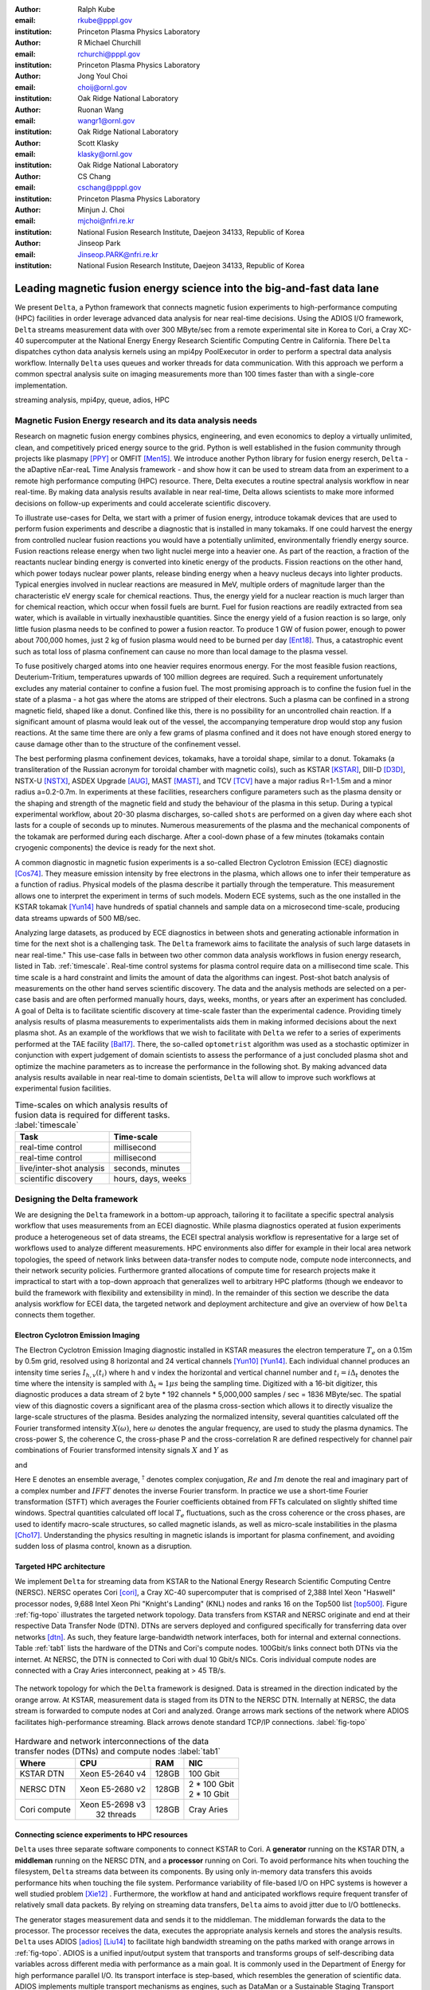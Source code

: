 :author: Ralph Kube
:email: rkube@pppl.gov
:institution: Princeton Plasma Physics Laboratory

:author: R Michael Churchill
:email: rchurchi@pppl.gov
:institution: Princeton Plasma Physics Laboratory

:author: Jong Youl Choi
:email: choij@ornl.gov
:institution: Oak Ridge National Laboratory

:author: Ruonan Wang
:email: wangr1@ornl.gov
:institution: Oak Ridge National Laboratory

:author: Scott Klasky
:email: klasky@ornl.gov
:institution: Oak Ridge National Laboratory

:author: CS Chang
:email: cschang@pppl.gov
:institution: Princeton Plasma Physics Laboratory

:author: Minjun J. Choi
:email: mjchoi@nfri.re.kr
:institution: National Fusion Research Institute, Daejeon 34133, Republic of Korea

:author: Jinseop Park
:email: Jinseop.PARK@nfri.re.kr
:institution: National Fusion Research Institute, Daejeon 34133, Republic of Korea



----------------------------------------------------------------------
Leading magnetic fusion energy science into the big-and-fast data lane
----------------------------------------------------------------------

.. class:: abstract

We present ``Delta``, a Python framework that connects magnetic fusion experiments to
high-performance computing (HPC) facilities in order leverage advanced data analysis for near
real-time decisions. Using the ADIOS I/O framework, ``Delta`` streams measurement data with over 300
MByte/sec from a remote experimental site in Korea to Cori, a Cray XC-40 supercomputer at the
National Energy Energy Research Scientific Computing Centre in California. There ``Delta``
dispatches cython data analysis kernels using an mpi4py PoolExecutor in order to perform a spectral
data analysis workflow. Internally ``Delta`` uses queues and worker threads for data communication.
With this approach we perform a common spectral analysis suite on imaging measurements more than 100
times faster than with a single-core implementation.


.. class:: keywords

   streaming analysis, mpi4py, queue, adios, HPC


Magnetic Fusion Energy research and its data analysis needs
-----------------------------------------------------------

Research on magnetic fusion energy combines physics, engineering, and even economics to deploy a
virtually unlimited, clean, and competitively priced energy source to the grid. Python is well
established in the fusion community through projects like plasmapy [PPY]_ or OMFIT [Men15]_. We
introduce another Python library for fusion energy reserch, ``Delta`` - the aDaptive nEar-reaL Time
Analysis framework - and show how it can be used to stream data from an experiment to a remote high
performance computing (HPC) resource. There, Delta executes a routine spectral analysis workflow in
near real-time. By making data analysis results available in near real-time, Delta allows
scientists to make more informed decisions on follow-up experiments and could accelerate scientific
discovery.


To illustrate use-cases for Delta, we start with a primer of fusion energy, introduce tokamak
devices that are used to perform fusion experiments and describe a diagnostic that is installed in
many tokamaks. If one could harvest the energy from controlled nuclear fusion reactions you would
have a potentially unlimited, environmentally friendly energy source. Fusion reactions release
energy when two light nuclei merge into a heavier one. As part of the reaction, a fraction of the
reactants nuclear binding energy is converted into kinetic energy of the products. Fission
reactions on the other hand, which power todays nuclear power plants, release binding energy when a
heavy nucleus decays into lighter products. Typical energies involved in nuclear reactions are
measured in MeV, multiple orders of magnitude larger than the characteristic eV energy scale for
chemical reactions. Thus, the energy yield for a nuclear reaction is much larger than for chemical
reaction, which occur when fossil fuels are burnt. Fuel for fusion reactions are readily extracted
from sea water, which is available in virtually inexhaustible quantities. Since the energy yield of
a fusion reaction is so large, only little fusion plasma needs to be confined to power a fusion
reactor. To produce 1 GW of fusion power, enough to power about 700,000 homes, just 2 kg of fusion
plasma would need to be burned per day [Ent18]_. Thus, a catastrophic event such as total loss of
plasma confinement can cause no more than local damage to the plasma vessel.


To fuse positively charged atoms into one heavier requires enormous energy. For the most feasible
fusion reactions, Deuterium-Tritium, temperatures upwards of 100 million degrees are required. Such
a requirement unfortunately excludes any material container to confine a fusion fuel. The most
promising approach is to confine the fusion fuel in the state of a plasma - a hot gas where the
atoms are stripped of their electrons. Such a plasma can be confined in a strong magnetic field,
shaped like a donut. Confined like this, there is no possibility for an uncontrolled chain reaction.
If a significant amount of plasma would leak out of the vessel, the accompanying temperature drop
would stop any fusion reactions. At the same time there are only a few grams of plasma confined and
it does not have enough stored energy to cause damage other than to the structure of the
confinement vessel.

The best performing plasma confinement devices, tokamaks, have a toroidal shape, similar to a donut.
Tokamaks (a transliteration of the Russian acronym for toroidal chamber with magnetic coils), such
as KSTAR [KSTAR]_, DIII-D [D3D]_, NSTX-U [NSTX]_, ASDEX Upgrade [AUG]_, MAST [MAST]_, and TCV [TCV]_
have a major radius R=1-1.5m and a minor radius a=0.2-0.7m. In experiments at these facilities,
researchers configure parameters such as the plasma density or the shaping and strength of the
magnetic field and study the behaviour of the plasma in this setup. During a typical experimental
workflow, about 20-30 plasma discharges, so-called ``shots`` are performed on a given day where each
shot lasts for a couple of seconds up to minutes. Numerous measurements of the plasma and the
mechanical components of the tokamak are performed during each discharge. After a cool-down phase of 
a few minutes (tokamaks contain cryogenic components) the device is ready for the next shot. 

A common diagnostic in magnetic fusion experiments is a so-called Electron Cyclotron Emission (ECE)
diagnostic [Cos74]_. They measure emission intensity by free electrons in the plasma, which allows
one to infer their temperature as a function of radius. Physical models of the plasma describe it
partially through the temperature. This measurement allows one to interpret the experiment in terms
of such models. Modern ECE systems, such as the one installed in the KSTAR tokamak [Yun14]_ have
hundreds of spatial channels and sample data on a microsecond time-scale, producing data streams
upwards of 500 MB/sec. 

Analyzing large datasets, as produced by ECE diagnostics in between shots and generating actionable
information in time for the next shot is a challenging task. The ``Delta`` framework aims to
facilitate the analysis of such large datasets in near real-time." This use-case falls in between
two other common data analysis workflows in fusion energy research, listed in Tab. :ref:`timescale`.
Real-time control systems for plasma control require data on a millisecond time scale. This time
scale is a hard constraint and limits the amount of data the algorithms can ingest. Post-shot batch
analysis of measurements on the other hand serves scientific discovery. The data and the analysis
methods are selected on a per-case basis and are often performed manually hours, days, weeks, months,
or years after an experiment has concluded. A goal of Delta is to facilitate scientific discovery at
time-scale faster than the experimental cadence. Providing timely analysis results of plasma
measurements to experimentalists aids them in making informed decisions about the next plasma
shot. As an example of the workflows that we wish to facilitate with ``Delta`` we refer to a series of
experiments performed at the TAE facility [Bal17]_. There, the so-called ``optometrist`` algorithm was
used as a stochastic optimizer in conjunction with expert judgement of domain scientists to assess
the performance of a just concluded plasma shot and optimize the machine parameters as to increase
the performance in the following shot. By making advanced data analysis results available in near
real-time to domain scientists, ``Delta`` will allow to improve such workflows at experimental fusion 
facilities.


.. table:: Time-scales on which analysis results of fusion data is required for different tasks.  :label:`timescale`

    +---------------------------+--------------------+
    |    Task                   | Time-scale         |
    +===========================+====================+
    | real-time control         | millisecond        |
    +---------------------------+--------------------+
    | real-time control         | millisecond        |
    +---------------------------+--------------------+
    | live/inter-shot analysis  | seconds, minutes   |
    +---------------------------+--------------------+
    | scientific discovery      | hours, days, weeks |
    +---------------------------+--------------------+

Designing the Delta framework
-----------------------------

We are designing the ``Delta`` framework in a bottom-up approach, tailoring it to facilitate a
specific spectral analysis workflow that uses measurements from an ECEI diagnostic. While plasma
diagnostics operated at fusion experiments produce a heterogeneous set of data streams, the ECEI
spectral analysis workflow is representative for a large set of workflows used to analyze different
measurements. HPC environments also differ for example in their local area network topologies, the
speed of network links between data-transfer nodes to compute node, compute node interconnects,
and their network security policies. Furthermore granted allocations of compute time for research
projects make it impractical to start with a top-down approach that generalizes well to arbitrary
HPC platforms (though we endeavor to build the framework with flexibility and extensibility in
mind). In the remainder of this section we describe the data analysis workflow for ECEI data, the
targeted network and deployment architecture and give an overview of how ``Delta`` connects them
together.




Electron Cyclotron Emission Imaging
^^^^^^^^^^^^^^^^^^^^^^^^^^^^^^^^^^^

The Electron Cyclotron Emission Imaging diagnostic installed in KSTAR measures the electron
temperature :math:`T_e` on a 0.15m by 0.5m grid, resolved using 8 horizontal and 24 vertical
channels [Yun10]_ [Yun14]_. Each individual channel produces an intensity time series :math:`I_{h,
v}(t_i)` where h and v index the horizontal and vertical channel number and :math:`t_i = i 
\Delta_t` denotes the time where the intensity is sampled with :math:`\Delta_t \approx 1 \mu s`
being the sampling time. Digitized with a 16-bit digitizer, this diagnostic produces a data
stream of 2 byte * 192 channels * 5,000,000 samples / sec = 1836 MByte/sec. The spatial view of this
diagnostic covers a significant area of the plasma cross-section which allows it to directly
visualize the large-scale structures of the plasma. Besides analyzing the normalized intensity,
several quantities calculated off the Fourier transformed intensity :math:`X(\omega)`, here
:math:`\omega` denotes the angular frequency, are used to study the plasma dynamics. The cross-power
S, the coherence C, the cross-phase P and the cross-correlation R are defined respectively for 
channel pair combinations of Fourier transformed intensity signals :math:`X` and :math:`Y` as


.. math:: 
   S_{xy}(\omega) = E[X(\omega) Y^{\dagger}(\omega)],
   :label: eq-S
   
   
.. math::
   C_{xy}(\omega) = |S_{xy}(\omega)| / \sqrt{S_{xx}(\omega)} / \sqrt{S_{yy}(\omega)},
   :label: eq-C


.. math::
   P_{xy}(\omega) = arctan(Im(S_{xy}(\omega)) / Re(S_{xy}(\omega)),
   :label: eq-P
   

and

.. math::
   R_{xy}(t) = IFFT(S_{xy}(\omega)).
   :label: eq-R
   

Here E denotes an ensemble average, :math:`^{\dagger}` denotes complex conjugation, :math:`Re` and
:math:`Im` denote the real and imaginary part of a complex number and :math:`IFFT` denotes the
inverse Fourier transform. In practice we use a short-time Fourier transformation (STFT) which
averages the Fourier coefficients obtained from FFTs calculated on slightly shifted time windows. Spectral
quantities calculated off local :math:`T_e` fluctuations, such as the cross coherence or the cross
phases, are used to identify macro-scale structures, so called magnetic islands, as well as
micro-scale instabilities in the plasma [Cho17]_. Understanding the physics resulting in magnetic
islands is important for plasma confinement, and avoiding sudden loss of plasma control, known as a
disruption.


Targeted HPC architecture
^^^^^^^^^^^^^^^^^^^^^^^^^^

We implement ``Delta`` for streaming data from KSTAR
to the National Energy Research Scientific Computing Centre (NERSC). NERSC operates Cori [cori]_, a Cray
XC-40 supercomputer that is comprised of 2,388 Intel Xeon "Haswell" processor nodes, 9,688 Intel
Xeon Phi "Knight's Landing" (KNL) nodes and ranks 16 on the Top500 list [top500]_. Figure :ref:`fig-topo`
illustrates the targeted network topology. Data transfers from KSTAR and NERSC originate and end at
their respective Data Transfer Node (DTN). DTNs are servers deployed and configured specifically for
transferring data over networks [dtn]_. As such, they feature
large-bandwidth network interfaces, both for internal and external connections. Table :ref:`tab1`
lists the hardware of the DTNs and Cori's compute nodes. 100Gbit/s links connect both DTNs via the
internet. At NERSC, the DTN is connected to Cori with dual 10 Gbit/s NICs. Coris individual compute
nodes are connected with a Cray Aries interconnect, peaking at > 45 TB/s. 


.. figure:: plots/delta_arch_no_storage.png
   :align: center
   :scale: 40%
   :figclass: w

   The network topology for which the ``Delta`` framework is designed. Data is streamed in the
   direction indicated by the orange arrow. At KSTAR, measurement data is staged from its DTN to
   the NERSC DTN. Internally at NERSC, the data stream is forwarded to compute nodes at Cori 
   and analyzed. Orange arrows mark sections of the network where ADIOS facilitates high-performance streaming. 
   Black arrows denote standard TCP/IP connections. :label:`fig-topo`
   

.. table:: Hardware and network interconnections of the data transfer nodes (DTNs) and compute nodes :label:`tab1`
 
    +---------------+--------------------+----------+------------------+
    | Where         |   CPU              |    RAM   |  NIC             |
    +===============+====================+==========+==================+
    | | KSTAR DTN   | | Xeon E5-2640 v4  | | 128GB  | | 100 Gbit       |
    +---------------+--------------------+----------+------------------+
    | |  NERSC DTN  | | Xeon E5-2680 v2  | | 128GB  | | 2 * 100 Gbit   |
    |               |                    |          | | 2 * 10 Gbit    |
    +---------------+--------------------+----------+------------------+
    | | Cori compute| | Xeon E5-2698 v3  | | 128GB  | | Cray Aries     | 
    |               | |  32 threads      |          |                  |
    +---------------+--------------------+----------+------------------+




Connecting science experiments to HPC resources
^^^^^^^^^^^^^^^^^^^^^^^^^^^^^^^^^^^^^^^^^^^^^^^


``Delta`` uses three separate software components to connect KSTAR to Cori. A **generator** running
on the KSTAR DTN, a **middleman** running on the NERSC DTN, and a **processor** running on Cori. To
avoid performance hits when touching the filesystem, ``Delta`` streams data between its components.
By using only in-memory data transfers this avoids performance hits when touching the file system.
Performance variability of file-based I/O on HPC systems is however a well studied problem [Xie12]_
. Furthermore, the workflow at hand and anticipated workflows require frequent transfer of
relatively small data packets. By relying on streaming data transfers, ``Delta`` aims to avoid
jitter due to I/O bottlenecks.

The generator stages measurement data and sends it to the middleman. The middleman forwards the data
to the processor. The processor receives the data, executes the appropriate analysis kernels and
stores the analysis results. ``Delta`` uses ADIOS [adios]_ [Liu14]_ to facilitate high bandwidth
streaming on the paths marked with orange arrows in :ref:`fig-topo`. ADIOS is a unified input/output
system that transports and transforms groups of self-describing data variables across different
media with performance as a main goal. It is commonly used in the Department of Energy for high
performance parallel I/O. Its transport interface is step-based, which resembles the generation of
scientific data. ADIOS implements multiple transport mechanisms as engines, such as DataMan or a
Sustainable Staging Transport (SST), which take advantage of underlying network communication
mechanisms to provide optimal performance. For the topology at hand, ``Delta`` configures ADIOS to
use the DataMan engine for both, trans-oceanic data and intra-datacenter transfer. Switching the
engine used by ADIOS is trivial and requires only the change of a single line in a configuration
file.




Implementaion details
---------------------

After providing an overview of the ``Delta`` framework and introducing its components in the
previous section we continue by describing their implementation in the this section and benchmark
their performance in the following section.


Components of the ``Delta`` framework
^^^^^^^^^^^^^^^^^^^^^^^^^^^^^^^^^^^^^

We continue by discussing the architecture of the ``generator`` and the ``processor`` shown
in Fig. :ref:`fig-sw-arch`. Here we omit the ``middleman`` as it only relays the data stream.

.. figure:: plots/delta-sw-arch.png
   :align: center
   :figclass: w
   :scale: 40%

   Schematic of the ``Delta`` framework. The **generator** runs at the data staging site and
   transmits time chunks via the ADIOS channels SSSSS_ECEI_NN. Here SSSSS 
   denotes the shot number and NN enumerates the ADIOS channels. The **processor** runs at the
   HPC site, recieves the data and submits it for processing through a ``task_list``. :label:`fig-sw-arch`.

The ``generator`` is a single-threaded application that sources data using a ``loader``
instance which handles all diagnostic specific data transformations and stages it for streaming. For
the ECEI diagnostic the tranformations includes for example calculating a channel-dependent
normalization and the aggregation of data into time chunks, :math:`N_{ch}` blocks of :math:`s_{ch}`
consecutive samples. A ``writer`` instance handles all streaming I/O using ADIOS.
Pseudo-code for the generator looks like this:

.. code:: python
   :linenos:

   loader = loader_ecei(cfg["ECEI"])
   writer = writer_gen(cfg["transport_tx"])
   writer.Open()

   batch_gen = loader.batch_generator()
   for batch in batch_gen:
       writer.BeginStep()
       writer.put(batch)
       writer.EndStep()


Here, cfg is a framework-wide json configuration file. Diagnostic-specific parameters, such as
:math:`s_{ch}` and details on how to calculate data normalization are stored in the ``ECEI``
section. ADIOS parameters for the writer, such as parameters for the IO engine and connection
details are stored in the ``transport_tx`` section. Because all of the data transformations are
inside the loader class, the generator appears to be agnostic about what kind of diagnostic data it
gets. However, the number of data batches is specific to the data at hand. Furthermore, the
pseudo-code  example above demonstrates the step-centered design of the ADIOS library. It
encapsulates each time chunk in a single time step.

The middleman runs on the NERSC DTN and relays data streams from the generator to the processor.
Using the classes available in ``Delta`` the pseudo-code looks similar to the
``generator`` with a ``reader`` instance replacing the ``loader``..


The ``processor`` runs on Cori. It reads time chunks from an ADIOS stream, publishes
them in a queue and submits analysis tasks to a pool of worker threads. As illustrated in Fig.
:ref:`fig-sw-arch` a ``reader`` object receives time chunks data and passes them to a
``task_list`` instance, which submits all data analysis routines on the ``executors``.
Pseudo-code for the processor looks like this

.. code:: python
   :linenos:

   def consume(Q, task_list):
     while True:
        try:
          msg = Q.get(timeout=timeout_in_secs)
        except queue.Empty:
          break
        task_list.submit(msg)
      Q.task_done()


   def main():
      executor_fft = MPIPoolExecutor(max_workers=NF)
      executor_anl = MPIPoolExecutor(max_workers=NA)
      a2_reader = reader(cfg["transport_rx"])
      a2_reader.Open()
      task_list = task_list_spectral(executor_anl, 
                                     executor_fft, 
                                     cfg)

      dq = Queue.Queue()
      workers = []
      for _ in range(n_thr):
         w = threading.Thread(target=consume, 
                              args=(dq, task_list))
         w.start()
         workers.append(w)


      while True:
        stepStatus = reader.BeginStep()
        if stepStatus:
          stream_data = a2_reader.Get(varname)
          dq.put_nowait((stream_data, 
                         reader.CurrentStep()))
          reader.EndStep()
        else:
          break
      
      worker.join()
      dq.join()


To access the many cores available, ``processor`` is launched as an MPI program under
control of ``mpi4py.futures``: ``srun -n NP -m mpi4py.futures processor.py``. The ``mpi4py``
documentation suggests to run as ``mpiexec -n 1 -usize NP processor.py`` but unfortunately Cori's job system
supports neither ``mpiexec`` nor defining the universe size by environment variables.
The number of MPI ranks should be approximately equal to the workers requested in the PoolExecutors, ``NP`` == ``NF`` + ``NA`` - 1. 

Then ``a2_reader`` is instantiated with ``cfg[transport_rx]``, mirroring the configuration of the writer. 
After defining a queue for inter-process communication, a group of worker threads is started. In the main loop ``a2_reader``
consumes incoming time chunk data from the ADIOS stream and enqueues them. At the same time, the array of worker tasks 
dequeues time chunks data and passes it to the ``task_list``.

The data analysis code is implemented by cython kernels which are described in a later subsection.
While the low-level implementation of Eqs. (:ref:`eq-S`) - (:ref:`eq-R`) is in cython, ``Delta``
encapsulates them by the ``task`` class. Sans initialization the relevant class interface is implemented
as

.. code:: python
   :linenos:

   class task():
   ...
   def calc_and_store(self, data, **kwargs):
     result = self.kernel(data, **kwargs)
     self.storage_backend.store(result, tidx)
      
   def submit(self, executor, data, tidx):
     ...
     _ = [executor.submit(self.calc_and_store, data, 
                          ch_it, tidx) 
          for ch_it in self.get_dispatch_sequence()]


The call of an analysis kernel happens in ``calc_and_store``. Once the kernel returns, the analyzed
data is immediately stored.  This allows us to submit a large number of analysis task in parallel in a
``fire-and-forget`` way. Implementing analysis and storage as separate functions would introduce
dependencies between futures returned by ``executor.submit``. Grouping analysis and storage together
guarantees that once ``calc_and_store`` returns, the data has been analyzed and stored. In order to
minimize data communication, ``submit`` launches ``calc_and_store`` for an exhaustive list of
channel pair combinations which is accessed by ``get_dispatch_sequence()``.


Since the ECEI analysis tasks for the workflow at hand expects Fourier transformed data, the analysis kernels 
are called sequentially right after the Fourier transformed data becomes available. This logic is implemented 
by the ``task_list`` class:

.. code:: python
   :linenos:

   from scipy.signal import stft

   class task_list():

     def submit(self, data, tidx):
       fft_future = self.executor_fft.submit(stft, data, 
                                             **kwargs)

       for task in self.task_list:
         task.submit(self.executor_anl, 
                     fft_future.result(), tidx)

Executing the analysis tasks after the Fourier transformation further reduces interdependencies in
the workflow, i.e. this implementation awaits only a single future. Without collecting the analysis
tasks in a list one may for example execute Fourier transformations prior to launching each
individual analysis kernel. This particular choice would increase the number of Fourier
transformations by a factor of four and may seem like a poor choice. On the other hand would this
result in less communication across the MPI ranks and may perform better in situations where
communication between MPI ranks becomes a bottleneck.






Explored alternative architectures
^^^^^^^^^^^^^^^^^^^^^^^^^^^^^^^^^^

``Delta`` relies on the ``futures`` interface defined in PEP 3148 to launch data analysis kernels on
an HPC resource [PEP3148]_. Since both Cori and ADIOS are designed for MPI application we use the ``mpi4py``
[mpi4py]_ implementation. Being a standard interface, other implemenations like
``concurrent.futures`` can readily be used.  The Python Standard Library defines the interface as
:code:`executor.submit(fn, *args **kwargs)`. ``Delta`` wraps PEP 3148 ``submit`` calls in wrapper
methods of the ``task`` and ``task_list`` class in order to pass kernel-dependent keyword arguments
and in order to facilitate more flexible launch configuration on multiple executors.

Besides ``mpi4py`` we explored executing ``task.calc_and_store`` calls on a ``Dask`` [dask]_ cluster.
Exposing ``concurrent.futures``-compatible interface, both libraries can be interchanged with little
work. Running on a single node we found little difference in execution speed. However once the
dask-distributed cluster was deployed on multiple nodes we observed a significant slowdown due to
network traffic overhead. We did not investigate this problem any further.

As an alternative to using a queue with threads, we also explored using asynchronous I/O. In this
scenario, the main task would define a coroutine receiving the data time chunks and a second one
dispatching them to an executor. In our tested implementation, the coroutines would run in a main loop
and communicate via a queue. Our experiments showed no measurable difference against a threaded
implementation. On the other hand, the threaded implementation fits more naturally in the multi-processing
design approach.





Using data analysis codes  ``Delta``
^^^^^^^^^^^^^^^^^^^^^^^^^^^^^^^^^^^^

In a broad sense, data analysis can be described as applying a transformation :math:`F` to
some data :math:`d`,

.. math::
   y = F(d; \lambda_1, \ldots, \lambda_n),
   :label: eq-transf


given some parameters :math:`\lambda_1 \ldots \lambda_n`. Translating the relation between the
:math:`F` and :math:`d` into an object-oriented setting is not always straight-forward and one needs
to have the application in mind when designing a library. The approach taken by general-purpose
packages such as ``scipy`` or ``scikit-learn`` is to implement a transformation :math:`F` as a class
and interface to data through its member functions. Taking Principal Component Analysis in
scikit-learn as an example, the default way of applying it to data is 

.. code:: python

   from sklearn.decomposition import PCA 
   X = np.array([...])
   pca = PCA(n_components=2)
   pca.fit_transform(X)

This approach has proven itself useful and is the common way of organizing libraries. ``Delta``
deviates slightly from this approach and calls transformations in the ``calc_and_store`` member
function of the ``task_ecei`` class. The specific kernel to be called is configured in the objects
initialization:

.. code:: python
   
   from kernels import kernel_crossphase, kernel_crosspower, ...

   class task():
      def __init__(self, cfg):
         ...
      if (cfg["analysis"] == "cross-phase"):
         self.kernel = kernel_crossphase
      elif (cfg["analysis"] == cross-power"):
         self.kernel = kernel.crosspower

      ...

     def calc_and_store(self, data, ...):
        ...
        result = self.kernel(data, ...)


At the time of writing, ``Delta`` only implements a workflow for ECEI data and this design choice 
minimizes the number of classes present in the framework. Grouping the data analysis methods by 
diagnostic also allows to execute diagnostic-specific pre-transformations that are best
performed after transfer to the ``processor`` collectively. One may wish for example to distribute calculations of
the 18336 channel pair combinations among multiple ``task`` instances. This approach lets us seamlessly
do that. Once the requirements and use cases have stabilized we will explore suitable generalizations
such as object factories for the ``task_list`` class.

In summary, the architecture of ``Delta`` implements data streaming using time-stepping interface of
ADIOS and data analysis using PEP 3148 compatible executors. In order to increase performance we
choose to use two PoolExecutors. The first executor is used to execute short Fourier Transformations
of the the input data for the entire analysis task group. The second pool executor is available for
running the analysis kernels and immediate storage of the results. 





Performance analysis
--------------------

While the overall performance of the framework can be measured by the walltime of the analysis
workflow at hand, the complex composition of the framework requires us to understand the performance of
its building blocks. Referring to figure :ref:`fig-sw-arch`, IO performance of the ADIOS library,
the asynchronous receive-publish-submit strategy implemented by processor and finally the speed of
individual analysis kernels contribute to the workflow walltime. Furthermore, the workflow walltime
may be sensitive to the individual components interacting with one another. For example, even though the
processor design aims to facilitate high-velocity data streams by using queues and multiple worker
threads, a fast data stream ingested by the processor may negatively affect the performance of the
PoolExecutors by submitting too many tasks in a short time. It may well be that slower data
streaming rate result in a smaller workflow walltime. Given these considerations we start be
investigating the performance of individual components in this section and finally investigate the
performance of the framework on the ECEI workflow.


Performance of the WAN connection
^^^^^^^^^^^^^^^^^^^^^^^^^^^^^^^^^

As a first step we measure the practically available bandwidth between the KSTAR and NERSC DTNs using 
the network performance tool iperf3 [iperf]_.
Multiple data streams are often necessary to exhaust high-bandwidth networks. Varying the number of
senders from 1 to 8, we measure data transfer rates from 500 MByte/sec using 1 process up to a peak
rate of 1500 MByte/sec using 8 processes, shown in Figure :ref:`kstar-dtn-xfer`. Using 1 thread we
find that the data transfer rate is approximately 500 MByte/sec with little variation throughout the
benchmark. Running the 2 and 4 process benchmark we see initial transfer rates of more than 1000
MByte/sec. After about 5 to 8 seconds, TCP observes network congestion and falls back to fast
recovery mode where the transfer rates increase to the approximately the initial transfer rates
until the end of the benchmark run. The 8 process benchmark shows a qualitatively similar behaviour
but the congestion avoidance starts at approximately 15 seconds where the transfer enters a fast
recovery phase.

.. figure:: plots/kstar_dtn_xfer.png
   :scale: 100%
   :figclass: h

   Data transfer rates between the KSTAR and NERSC DTNs measured using iperf3
   using 1, 2, 4, and 8 processes :label:`kstar-dtn-xfer`

While we measured the highest bandwidth when transferring with 8 process, ``Delta`` currently only implements 
single process data transfers.


Data Analysis Kernels 
^^^^^^^^^^^^^^^^^^^^^

As seen in the code-example above, ``Delta`` implements data analysis routines as computational
kernels. These are implemented in cython to circumvent the global interpreter lock and utilize 
multiple cores. For example the coherence :math:`C`, Eq. (:ref:`eq-C`), is implemented as


.. code:: python

  from cython.parallel import prange

  @cython.boundscheck(False)
  @cython.wraparound(False)
  @cython.cdivision(True)
  def kernel_coherence_64_cy(
         cnp.ndarray[cnp.complex128_t, 
                     ndim=3] data, 
         ch_it, 
         fft_config):
      cdef size_t num_idx = len(ch_it)      
      cdef size_t num_fft = data.shape[1]   
      cdef size_t num_bins = data.shape[2]  
      cdef size_t ch1_idx, ch2_idx
      cdef size_t idx, nn, bb # Loop variables
      cdef double complex Sxx, Syy, _tmp
      
      cdef cnp.ndarray[cnp.uint64_t, ndim=1] 
         ch1_idx_arr = np.array(
                  [int(ch_pair.ch1.idx()) 
                   for ch_pair in ch_it], 
                  dtype=np.uint64)
      cdef cnp.ndarray[cnp.uint64_t, ndim=1] 
           ch2_idx_arr = np.array(
                 [int(ch_pair.ch2.idx()) 
                  for ch_pair in ch_it], 
                 dtype=np.uint64)
      cdef cnp.ndarray[cnp.float64_t, 
                       ndim=2] result = 
         np.zeros([num_idx, num_fft], 
                  dtype=np.float64)

      with nogil: 
          for idx in prange(num_idx, 
                            schedule=static):
              ch1_idx = ch1_idx_arr[idx]
              ch2_idx = ch2_idx_arr[idx]
  
              for nn in range(num_fft):
                  _tmp = 0.0
                  for bb in range(num_bins):
                      Sxx = data[ch1_idx, nn, bb] * 
                        conj(data[ch1_idx, nn, bb])
                      Syy = data[ch2_idx, nn, bb] * 
                        conj(data[ch2_idx, nn, bb])
                      _tmp +=  data[ch1_idx, nn, bb] * 
                               conj(data[ch2_idx,
                                         nn, bb]) / 
                               csqrt(Sxx * Syy)
  
                  result[idx, nn] = creal(cabs(_tmp)) 
                                   / num_bins
      return result

The arguments passed to the kernel are the three-dimensional array of Fourier coefficients,
``ch_it`` - an iterator over the channel lists, and ``fft_config`` - a dictionary of parameters used 
for the Fourier Transformation. While the data stream produced by the ECEI diagnostic is only 
two-dimensional, ``fft_data`` is three-dimensional as we use a Short Time Fourier Transformation.
The second argument ``ch_it`` is an iterator over a list of channel pair combinations, defining linear index pairs 
for the channels :math:`X` and :math:`Y` for which to calculate :math:`C`. After defining the output
array and temporary data, the kernel opens a section where it discards the global interpreter lock.
This is crucial for executing the enclosed section with multiple threads.

The ranges of the three for loops within these section decrease by order of magnitude. 
For the full ECEI dataset, ``ch_it`` spans 18336 distinct channel pair combinations, 512 to 1024 Fourier 
coefficients are calculated for a total of 19 to 38 sliding window bins. After each for-loop header we
instruct to cache data. Additionally, the channel pair combinations in ``ch_it`` are a tuple of integers and sorted
by the first item. These measures allow to better utilize the CPU cache. 

.. figure:: plots/kernel_performance.png
   :scale: 100%

   Runtime of the multi-threaded kernels for coherence :math:`C`, cross-power :math:`S` and cross-phase :math:`P` compared against numpy implementations. :label:`kernel-perf`

Measuring the average execution time over 10 runs on a Cori compute node we find that the kernels demonstrate
a strong scaling for up to 16 threads, shown in Fig. :ref:`kernel-perf`. Using more 32 threads
results in sub-linear speedup.  



Performance of the ECEI workflow
^^^^^^^^^^^^^^^^^^^^^^^^^^^^^^^^

Having established the performance of the individual components we continue by benchmarking the
performance of ``Delta`` performing the entire ECEI analysis workflow. The task at hand is to
calculate Eqs.(:ref:`eq-S`) - (:ref:`eq-R`) for 18836 unique channel pair combinations per time
chunk. Each time chunk consists of :math:`s_{ch}=10,000` samples for 192 individual channels. A
total of :math:`N_{ch}=500` time chunks are to be processed, for a total of about 5 GByte of data.

The performance of ``Delta`` depends on the individual performance of multiple components, such as 
the data streaming velocity, lag introduced by using queue inter-process communication, spawning processes 
on the executors, MPI communication as well as their interplay with one another. Having benchmarked 
individual components in the previous section, we now benchmark the runtime of ``Delta`` performing 
the ECEI spectral analysis workflow in three scenarios. In the
``file`` scenario, the ``processor`` reads data from a local ADIOS file. No data is streamed. In the
``2-node`` scenario, data is streamed from the ``generator`` running on the NERSC DTN to Cori. In the
``3-node`` scenario, data is streamed from the KSTAR DTN to the NERSC DTN and forwared to Cori
- this is the scenario shown in :ref:`fig-sw-arch`. Both the ``2``- and ``3-node`` scenario use
ADIOS DataMan engine for data streaming.  All runs are performed on an allocation using 32 Cori nodes
partitioned into 128 MPI ranks with 16 Threads each for a total of 2048 CPU cores. 



.. table:: Performance metrics for the ECEI workflow in the  benchmarked scenarios. :label:`tab-walltimes`

    +-------------+-----------+----------------+----------------+
    | Scenario    | Walltime  | :math:`N_{ch}` | Bandwidth      |
    +=============+===========+================+================+
    | file        | 347s      | 500            | 350 MByte/sec  |
    +-------------+-----------+----------------+----------------+
    | 2-node      | 358s      | 485            | 95 MByte/sec   |
    +-------------+-----------+----------------+----------------+
    | 3-node      | 339s      | 463            | 450 MByte/sec  |
    +-------------+-----------+----------------+----------------+


Table :ref:`tab-walltimes` lists  the Walltime and the number of proccessed time chunk
:math:`N_{ch}` and the utilized bandwidth. Walltime refers to the walltime as measured by the
``processor`` and :math:`N_{ch}` gives the number of time chunks analyzed by the processor. The
utilized bandwidth refers to the I/O speed achieved when reading from disk in the ``file`` scenario,
the average data transfer rate from the NERSC DTN to Cori in the ``2-node`` scenario and as the
average data transfer rate from the KSTAR DTN to the NERSC DTN in the ``3-node scenario``.

The measured walltime for the file-based workflow is 352s, 358s for the 2-node scenario and 339s for
the 3-node scenario. Only minor packet loss occurs using the current implementation of the DataMan
engine. In order to mitigate packet loss the ``generator`` pauses a tenth of a second after sending
any packet from the NERSC DTN to Cori, resulting in a bandwidth of 95 MByte/sec for the ``2-node``
scenario. In the ``3-node`` scenario we show that ``Delta`` can ingest high velocity data streams
from KSTAR to NERSC and perform analysis on them. As in the ``2-node`` scenario, we limit the
bandwidth from the NERSC DTN to Cori by pausing a fraction of a second before relaying a time chunk.
On average, ``Delta`` performs the entire analysis workflow as fast in a streaming setting as it
does when reading from the local file system. The average time to analyze a single time chunk is
about 0.7 seconds, independent of the workflow.


Figure :ref:`delta-perf-queue` shows the amount of time that data for a given time chunk, :math:`n_{ch} = 1... N_{ch}`,
spends in the queue of the processor.
All three scenarios show a similar trend - the amount of time a time chunk spends in the queue increases with 
the time when it is enqueued. This suggests that data is streamed faster to the ``processor`` than the MPI ranks 
perform data analysis. This implies that the queue acts as a cache for the incoming time chunk data. Running the ``file``
scenario, the processor loads data almost immediatetly after it starts up. For the ``2-node`` and ``3-node`` scenarios
the start time of the components on their respective machines is not coordinated. This causes the first time chunk data 
to arrive at varying times for the three scenarios.

.. figure:: plots/performance_time_subcon.png
   :scale: 100%

   Horizontal bars mark the time that the a given time chunk :math:`n_{ch}` spends in the queue of the processor. The color legend is shown in Figure 6 :label:`delta-perf-queue`

As time chunks are dequeued, they are subject to a STFT. Figure :ref:`delta-fft-tstart` denotes the
time where the STFT of each time chunk is performed with horizontal bars. The beginning of a
horizontal bar indicates where the STFT with the time chunk data is submitted on ``executor_fft`` and
the end of a bar marks the time STFT is finished. Common for all three scenarios is that the STFTs
with the longest execution time are the ones for the first time chunks received. Also, the majority
of the STFTs is executed in approximately one second or less. Experiments on Cori show that the STFT
routine when directly called with the same parameters and data as used here takes about 0.15
seconds. On average the STFT when called from the streaming workflow is slower by a factor of 6. We
believe that this long execution time is in part explained by MPI communication overhead.


.. figure:: plots/performance_fft.png
   :scale: 100%

   Horizontal bars mark the during which the STFT for each time chunk data is executed :label:`delta-fft-tstart`


Finally, Figures :ref:`delta-perf-file`, :ref:`delta-perf-2node` and :ref:`delta-perf-3node` show the utilization of
the MPI ranks over time. The MPI ranks execute the STFT and analysis kernels, the figures only show the time 
where analysis kernels are executed. All three scenarios show a low usage of available MPI ranks, approximately 16 - 20
in the beginning of the run. After all time chunks are dequeued and Fourier transformed, all available MPI ranks are
used. Color encodes the different analysis kernels. For example, green bars show time at which a cross-correlation
kernel is executed. The majority of the compuation time is consumed by cross-correlation kernels. This observation 
agrees with the performance analysis that showed that the cross-correlation kernel is the most time consuming. 


.. figure:: plots/mpirank_utilization_file.png
   :scale: 100%
    
   MPI rank utilization for the ``file`` scenario. Colored bars mark the execution time of analysis kernels. Blue bars denote cross-phase, orange bars denote cross-power, green bars denote cross-correlation and red bars denote coherence. :label:`delta-perf-file`



.. figure:: plots/mpirank_utilization_2node.png
   :scale: 100% 

   MPI rank utilization for the ``2-node`` scenario. The color encoding of the analysis kernels is the same as in Figure 7 :label:`delta-perf-2node`

.. figure:: plots/mpirank_utilization_3node.png
   :scale: 100%

   MPI rank utilization for the ``3-node`` scenario. The color encoding of the analysis kernels is the same as in Figure 7 :label:`delta-perf-3node`






Conclusions and future work
---------------------------

We demonstrate that ``Delta`` can facilitate near real-time analysis of high-velocity streaming
data. In our experiments we achieved streaming rates of about 350 MByte/sec and execute a spectral
analysis workflow on ECEI measurements in less than 4 minutes. Performing the analysis in the streaming
scenario, illustrated in Figure :ref:`fig-topo`, comes with only a negligible performance impact as
compared to using local filesystem IO. ADIOS manages to utilize about 70% of the available bandwidth
for data streaming from KSTAR to NERSC in the streaming analysis workflow. ``mpi4py``
PoolExecutors facilitate an flexible execution of work items on Cori, as required for our workflow
where data arrive at high velocity. Furthermore, python queues reliably facilitate inter-process
communication and act as a data cache under the tested IO loads.

In the current form, there are multiple shortcomings of the framework that need to be addressed.
Firstly, the DataMan engine received an experimental feature to mitigate packet loss. Secondly,
implementation details of MPI on Cori limit us to effectively a single PoolExecutor. We are planning
to investigate this more closely and aim to properly separate the execution space of the STFT and
the analysis kernels. Thirdly, the framework will be generalized in order to facilitate more data
analysis tasks. Finally, we are working on adapting ``Delta`` for next generation HPC facilities
which heavily rely on graphical processing units to provide processing power.

Another issue we plan to address is to make ``Delta`` more adaptive. While using federated data
analysis resources is useful, it may not be practical to do so by default. A possible way to implement 
real-time adaptibility to the data stream would be to have machine-learning based decision processes 
at the sender decide level of analysis detail a given time chunk warrants and forward it to the 
respective analysis site. For example, ECEI time chunk data that is not likely to be relevant for magnetic 
island studies could be analyzed with fast, coarse routines at a local workstation while relevant data could 
be forwarded to in-depth analysis routines.





Acknowledgements
----------------
The authors would like to acknowledge the excellent technical support from engineers and developers
at the National Energy Research Scientific Computing Center. This work used
resources of the National Energy Research Scientific Computing Center (NERSC), a U.S. DOE Office of
Science User Facility operated under Contract No. DE-AC02-05CH11231. 
``Delta`` is available on github: [Git]_
All data used to generate the plots in this article can be accessed on Zenodo [Zen]_ .



References
----------


.. [PPY] PlasmaPy Community, Nicholas A. Murphy, Andrew J. Leonard, Dominik Stańczak, Pawel M.
         Kozlowski, Samuel J. Langendorf, Colby C. Haggerty, Jasper P. Beckers, Stuart J. Mumford, Tulasi N.
         Parashar, and Yi-Min Huang. (2018, April). PlasmaPy: an open source community-developed Python
         package for plasma physics. 
         Zenodo. 
         http://doi.org/10.5281/zenodo.1238132

.. [Men15] O. Meneghini, S.P. Smith, L.L. Lao et al. *Integrated modeling applications for tokamak experiments with OMFIT*
         Nucl. Fusion **55** 083008 (2015)

.. [Ent18] S. Entler, J. Horacek, T. Dlouhy and V. Dostal *Approximation of the economy of fusion energy*
           Energy 152 p. 489 (2018)

.. [D3D] K.H. Burrell for the DIII-D Team *Overview of recent experimental results from the DIII-D advanced tokamak program*
         Nucl. Fusion 43 1555 (2003)
         https://doi.org/10.1088/0029-5515/43/12/003

.. [NSTX] J.E. Menard, J.P. Allain, D. Battaglia et al. *Overview of NSTX Upgrade initial results and modelling highlights*
          Nucl. Fusion 57 102006 (29017)
          https://doi.org/10.1088/1741-4326/aa600a

.. [KSTAR] G.S. Lee, J. Kim, S.M. Hwang et al. *The design of the KSTAR tokamak*
           Fus. Eng. Design 46 405-411 (1999)
           https://doi.org/10.1016/S0920-3796(99)00032-0

.. [AUG] H. Vernickel, M. Blaumoser, K. Ennen et al. *ASDEX upgrade: A poloidal divertor tokamak adapted to reactor requirements*
         Journ. Nucl. Mater. 128-129, 71-77 (1984)
         https://doi.org/10.1016/0022-3115(84)90330-1

.. [MAST] A. Sykes, R.J. Akers, L.C. Appel et al. *First results from MAST*
          Nucl. Fusion 41 1423 (2001)
          https://doi.org/10.1088/0029-5515/41/10/310

.. [TCV] S. Coda, J. Ahn, R. Albanese et al. *Overview of the TCV tokamak program: scientific progress and facility upgrades*
         Nucl. Fusion 57 102011 (2017)
         https://doi.org/10.1088/1741-4326/aa6412

.. [Cos74] A.E Costley, R.J. Hastie, J.W.M. Paul, and J. Chamberlain *Electron Cyclotron Emission from a Tokamak Plasma: Experiment and Theory*
           Phys. Rev. Lett. 33 p. 758 (1974).

.. [Yun14] G.S. Yun, W. Lee, M.J. Choi et al. *Quasi 3D ECE imaging system for study of MHD instabilities in KSTAR*
           Rev. Sci. Instr. 85 11D820 (2014)
           http://dx.doi.org/10.1063/1.4890401

.. [Bal17] E.A. Baltz, E. Trask, M. Binderbauer et al. *Achievement of Sustained Net Plasma Heating in a Fusion Experiment with the Optometrist Algorithm*
           Sci. Reports 6425 (2017)
           https://doi.org/10.1038/s41598-017-06645-7

.. [Bel18] V. A. Belyakov and A. A. *Kavin Fundamentals of Magnetic Thermonuclear Reactor Design*
           Chapter 8 Woodhead Publishing Series in Energy

.. [Yun10] G. S. Yun, W. Lee, M. J. Choi et al. *Development of KSTAR ECE imaging system for measurement of temperature fluctuations and edge density fluctuations*
           Rev. Sci. Instr. 81 10D930 (2010)
           https://dx.doi.org/10.1063/1.3483209

.. [Cho17] M. J. Choi, J. Kim, J.-M. Kwon et al. *Multiscale interaction between a large scale magnetic island and small scale turbulence*
           Nucl. Fusion **57** 126058 (2017)
           https://doi.org/10.1088/1741-4326/aa86fe

.. [cori] National Energy Research Scientific Computing Center. Cori. Retrieved from https://docs.nersc.gov/systems/cori/

.. [top500] @top500supercomp (2019, Nov) We are proud to announce the 54th edition of the TOP500 list! 
            China extends lead in number of TOP500 supercomputers, US holds on to performance advantage.
            To view the full list, visit https://top500.org/lists/2019/11/
            Retrieved from https://twitter.com/top500supercomp/status/1196428698339160065

.. [dtn] Energy Sciences Network. Data Transfer Nodes. Retrieved from http://es.net/science-engagement/technical-and-consulting-services/data-transfer-nodes/

.. [Xie12] B. Xie, J. Chase, D. Dillow et al. *Characterizing output bottlenecks in a supercomputer*
           SC '12: Proceedings of the International conference on High Performance Computing, Networking, Storage and Analysis 
           https://doi.org/10.1109/SC.2012.28

.. [nerscdtn] National Energy Research Scientific Computing Center. Data Transfer Nodes. Retrieved from https://docs.nersc.gov/systems/dtn/

.. [iperf] ESnet / Lawrence Berkeley National Laboratory (2014, July 7) iPerf - The ultimate speed test tool for TCP, UDP and SCTP. https://iperf.fr

.. [adios] Oak Ridge National Laboratory (2018, April 5) ADIOS 2: The Adaptable Input/Output System version 2. Retrieved from https://adios2.readthedocs.io/en/latest/index.html

.. [Liu14] Q. Liu, J. Logan, Y. Tian et al. *Hello ADIOS: the challenges and lessons of developing leadership class I/O frameworks*
           Concurrency Computat.: Pract. Exper. **26** 1453-1473 (2014).
           https://doi.org/10.1002/cpe.3125

.. [PEP3148] B. Quinlan *PEP 3148 futures - execute computations asynchronously* 
             2009
             Retrieved from https://www.python.org/dev/peps/pep-3148/

.. [mpi4py] L. Dalcin, R. Paz and M. Storti *MPI for Python*
            Journal of Parallel and Distributed Computing, 65(9): 1108–1115, 2005
            https://doi.org/10.1016/j.jpdc.2005.03.010

.. [dask] M. Rocklin *Dask: Parallel Computation with Blocked Algorithms and Task Scheduling*
          Proceedings of the 14th Python in Science Conference p.126-132 2015
          DOI: 10.25080/Majora-7b98e3ed-013
          
.. [FFT] Heinzel, G., Rüdiger, A., & Schilling, R. (2002). Spectrum and spectral density estimation
         by the Discrete Fourier transform (DFT), including a comprehensive list of window functions and some
         new at-top windows.
         http://hdl.handle.net/11858/00-001M-0000-0013-557A-5

.. [Git] Ralph Kube (2020, June). DELTA-FUSION (aDaptive rEaL Time Analysis of big fusion data). Retrieved from https://github.com/rkube/delta

.. [Zen] Kube, Ralph, Churchill, R Michael, Chang, CS, et al. (2020). 
         Leading magnetic fusion energy science into the big-and-fast data lane. 
         Zenodo
         http://doi.org/10.5281/zenodo.3871700